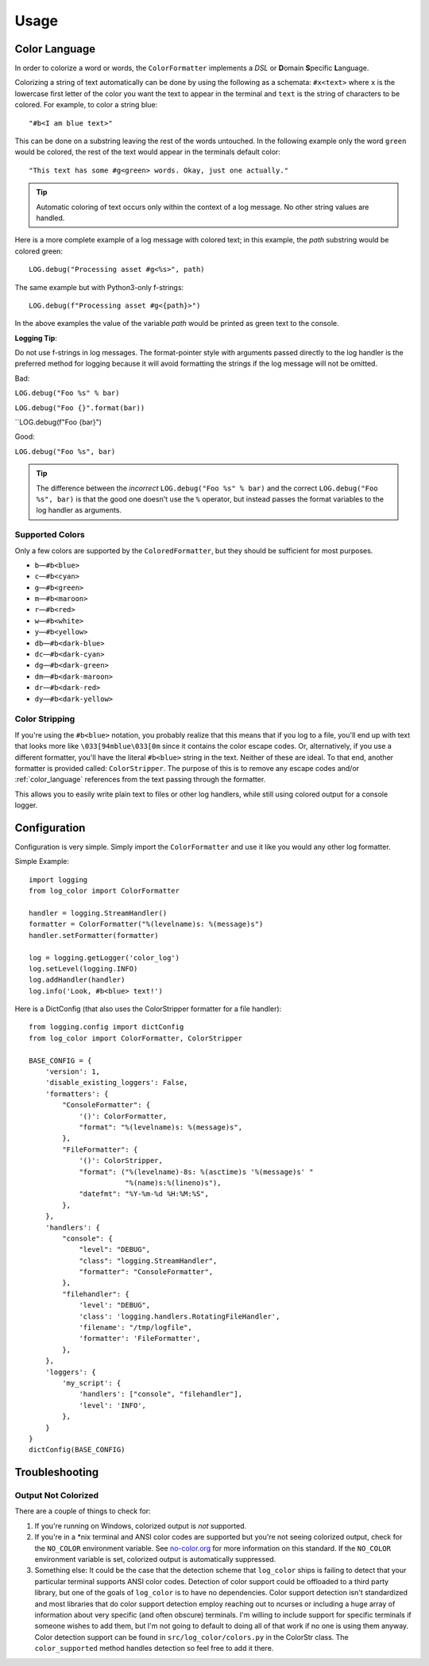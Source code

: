 Usage
=====
.. _color_language:

Color Language
--------------
In order to colorize a word or words, the ``ColorFormatter`` implements a *DSL* or **D**\ omain **S**\ pecific **L**\ anguage.

Colorizing a string of text automatically can be done by using the following as a schemata: ``#x<text>`` where ``x`` is
the lowercase first letter of the color you want the text to appear in the terminal and ``text`` is the string of
characters to be colored. For example, to color a string blue::

    "#b<I am blue text>"

This can be done on a substring leaving the rest of the words untouched. In the following example only the word
``green`` would be colored, the rest of the text would appear in the terminals default color::

    "This text has some #g<green> words. Okay, just one actually."

.. tip:: Automatic coloring of text occurs only within the context of a log message. No other string values are handled.

Here is a more complete example of a log message with colored text; in this
example, the *path* substring would be colored green::

    LOG.debug("Processing asset #g<%s>", path)

The same example but with Python3-only f-strings::

    LOG.debug(f"Processing asset #g<{path}>")

In the above examples the value of the variable *path* would be printed as green text to the console.

**Logging Tip**\ :

Do not use f-strings in log messages. The format-pointer style with arguments passed directly to the log handler is the
preferred method for logging because it will avoid formatting the strings if the log message will not be omitted.

Bad:

``LOG.debug("Foo %s" % bar)``

``LOG.debug("Foo {}".format(bar))``

``LOG.debug(f"Foo {bar}")

Good:

``LOG.debug("Foo %s", bar)``

.. tip:: The difference between the *incorrect* ``LOG.debug("Foo %s" % bar)`` and the correct ``LOG.debug("Foo %s", bar)``
    is that the good one doesn't use the ``%`` operator, but instead passes the format variables to the log handler
    as arguments.

Supported Colors
^^^^^^^^^^^^^^^^
Only a few colors are supported by the ``ColoredFormatter``, but they should be
sufficient for most purposes.

- ``b``\ —``#b<blue>``
- ``c``\ —``#b<cyan>``
- ``g``\ —``#b<green>``
- ``m``\ —``#b<maroon>``
- ``r``\ —``#b<red>``
- ``w``\ —``#b<white>``
- ``y``\ —``#b<yellow>``
- ``db``\ —``#b<dark-blue>``
- ``dc``\ —``#b<dark-cyan>``
- ``dg``\ —``#b<dark-green>``
- ``dm``\ —``#b<dark-maroon>``
- ``dr``\ —``#b<dark-red>``
- ``dy``\ —``#b<dark-yellow>``


Color Stripping
^^^^^^^^^^^^^^^
If you're using the ``#b<blue>`` notation, you probably realize that this means that if you log to a file, you'll end
up with text that looks more like ``\033[94mblue\033[0m`` since it contains the color escape codes. Or, alternatively,
if you use a different formatter, you'll have the literal ``#b<blue>`` string in the text. Neither of these are ideal.
To that end, another formatter is provided called: ``ColorStripper``. The purpose of this is to remove any escape codes
and/or :ref:`color_language` references from the text passing through the formatter.

This allows you to easily write plain text to files or other log handlers, while still using colored output for a
console logger.

Configuration
-------------
Configuration is very simple. Simply import the ``ColorFormatter`` and use it like you would any other log formatter.

Simple Example::

    import logging
    from log_color import ColorFormatter

    handler = logging.StreamHandler()
    formatter = ColorFormatter("%(levelname)s: %(message)s")
    handler.setFormatter(formatter)

    log = logging.getLogger('color_log')
    log.setLevel(logging.INFO)
    log.addHandler(handler)
    log.info('Look, #b<blue> text!')


Here is a  DictConfig (that also uses the ColorStripper formatter for a file
handler)::

    from logging.config import dictConfig
    from log_color import ColorFormatter, ColorStripper

    BASE_CONFIG = {
        'version': 1,
        'disable_existing_loggers': False,
        'formatters': {
            "ConsoleFormatter": {
                '()': ColorFormatter,
                "format": "%(levelname)s: %(message)s",
            },
            "FileFormatter": {
                '()': ColorStripper,
                "format": ("%(levelname)-8s: %(asctime)s '%(message)s' "
                           "%(name)s:%(lineno)s"),
                "datefmt": "%Y-%m-%d %H:%M:%S",
            },
        },
        'handlers': {
            "console": {
                "level": "DEBUG",
                "class": "logging.StreamHandler",
                "formatter": "ConsoleFormatter",
            },
            "filehandler": {
                'level': "DEBUG",
                'class': 'logging.handlers.RotatingFileHandler',
                'filename': "/tmp/logfile",
                'formatter': 'FileFormatter',
            },
        },
        'loggers': {
            'my_script': {
                'handlers': ["console", "filehandler"],
                'level': 'INFO',
            },
        }
    }
    dictConfig(BASE_CONFIG)


Troubleshooting
---------------

Output Not Colorized
^^^^^^^^^^^^^^^^^^^^

There are a couple of things to check for:

1. If you're running on Windows, colorized output is *not* supported.
2. If you're in a *nix terminal and ANSI color codes are supported but you're not
   seeing colorized output, check for the ``NO_COLOR`` environment variable. See
   `no-color.org <http://no-color.org/>`_ for more information on this standard. If the ``NO_COLOR`` environment
   variable is set, colorized output is automatically suppressed.
3. Something else: It could be the case that the detection scheme that ``log_color`` ships is failing to detect that
   your particular terminal supports ANSI color codes. Detection of color support could be offloaded to a third party
   library, but one of the goals of ``log_color`` is to have no dependencies. Color support detection isn't
   standardized and most libraries that do color support detection employ reaching out to ncurses or including a huge
   array of information about very specific (and often obscure) terminals. I'm willing to include support for specific
   terminals if someone wishes to add them, but I'm not going to default to doing all of that work if no one is using
   them anyway. Color detection support can be found in ``src/log_color/colors.py`` in the ColorStr class. The
   ``color_supported`` method handles detection so feel free to add it there.
